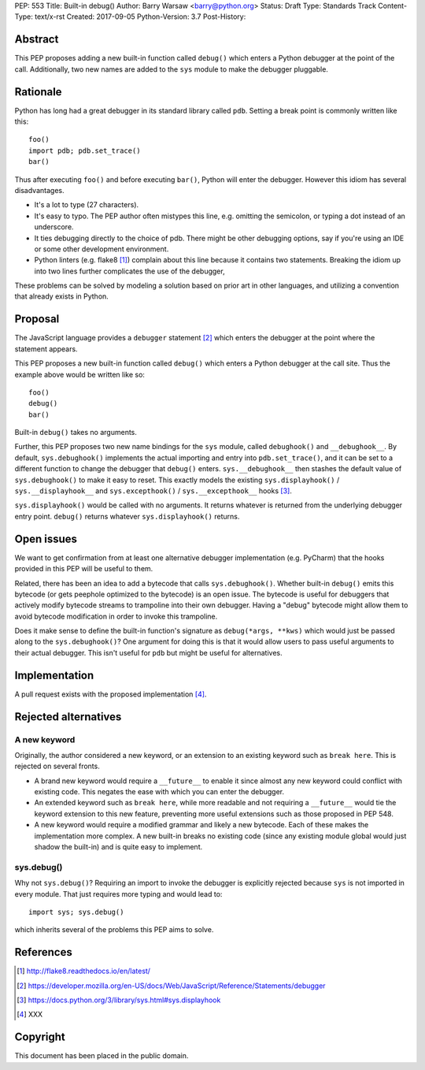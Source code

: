 PEP: 553
Title: Built-in debug()
Author: Barry Warsaw <barry@python.org>
Status: Draft
Type: Standards Track
Content-Type: text/x-rst
Created: 2017-09-05
Python-Version: 3.7
Post-History:


Abstract
========

This PEP proposes adding a new built-in function called ``debug()`` which
enters a Python debugger at the point of the call.  Additionally, two new
names are added to the ``sys`` module to make the debugger pluggable.


Rationale
=========

Python has long had a great debugger in its standard library called ``pdb``.
Setting a break point is commonly written like this::

    foo()
    import pdb; pdb.set_trace()
    bar()

Thus after executing ``foo()`` and before executing ``bar()``, Python will
enter the debugger.  However this idiom has several disadvantages.

* It's a lot to type (27 characters).

* It's easy to typo.  The PEP author often mistypes this line, e.g. omitting
  the semicolon, or typing a dot instead of an underscore.

* It ties debugging directly to the choice of pdb.  There might be other
  debugging options, say if you're using an IDE or some other development
  environment.

* Python linters (e.g. flake8 [1]_) complain about this line because it
  contains two statements.  Breaking the idiom up into two lines further
  complicates the use of the debugger,

These problems can be solved by modeling a solution based on prior art in
other languages, and utilizing a convention that already exists in Python.


Proposal
========

The JavaScript language provides a ``debugger`` statement [2]_ which enters
the debugger at the point where the statement appears.

This PEP proposes a new built-in function called ``debug()`` which enters a
Python debugger at the call site.  Thus the example above would be written
like so::

    foo()
    debug()
    bar()

Built-in ``debug()`` takes no arguments.

Further, this PEP proposes two new name bindings for the ``sys`` module,
called ``debughook()`` and ``__debughook__``.  By default, ``sys.debughook()``
implements the actual importing and entry into ``pdb.set_trace()``, and it can
be set to a different function to change the debugger that ``debug()`` enters.
``sys.__debughook__`` then stashes the default value of ``sys.debughook()`` to
make it easy to reset.  This exactly models the existing ``sys.displayhook()``
/ ``sys.__displayhook__`` and ``sys.excepthook()`` / ``sys.__excepthook__``
hooks [3]_.

``sys.displayhook()`` would be called with no arguments.  It returns whatever
is returned from the underlying debugger entry point.  ``debug()`` returns
whatever ``sys.displayhook()`` returns.


Open issues
===========

We want to get confirmation from at least one alternative debugger
implementation (e.g. PyCharm) that the hooks provided in this PEP will be
useful to them.

Related, there has been an idea to add a bytecode that calls
``sys.debughook()``.  Whether built-in ``debug()`` emits this bytecode (or
gets peephole optimized to the bytecode) is an open issue.  The bytecode is
useful for debuggers that actively modify bytecode streams to trampoline into
their own debugger.  Having a "debug" bytecode might allow them to avoid
bytecode modification in order to invoke this trampoline.

Does it make sense to define the built-in function's signature as
``debug(*args, **kws)`` which would just be passed along to the
``sys.debughook()``?  One argument for doing this is that it would allow users
to pass useful arguments to their actual debugger.  This isn't useful for
``pdb`` but might be useful for alternatives.


Implementation
==============

A pull request exists with the proposed implementation [4]_.


Rejected alternatives
=====================

A new keyword
-------------

Originally, the author considered a new keyword, or an extension to an
existing keyword such as ``break here``.  This is rejected on several fronts.

* A brand new keyword would require a ``__future__`` to enable it since almost
  any new keyword could conflict with existing code.  This negates the ease
  with which you can enter the debugger.

* An extended keyword such as ``break here``, while more readable and not
  requiring a ``__future__`` would tie the keyword extension to this new
  feature, preventing more useful extensions such as those proposed in
  PEP 548.

* A new keyword would require a modified grammar and likely a new bytecode.
  Each of these makes the implementation more complex.  A new built-in breaks
  no existing code (since any existing module global would just shadow the
  built-in) and is quite easy to implement.

sys.debug()
-----------

Why not ``sys.debug()``?  Requiring an import to invoke the debugger is
explicitly rejected because ``sys`` is not imported in every module.  That
just requires more typing and would lead to::

    import sys; sys.debug()

which inherits several of the problems this PEP aims to solve.


References
==========

.. [1] http://flake8.readthedocs.io/en/latest/

.. [2] https://developer.mozilla.org/en-US/docs/Web/JavaScript/Reference/Statements/debugger

.. [3] https://docs.python.org/3/library/sys.html#sys.displayhook

.. [4] XXX


Copyright
=========

This document has been placed in the public domain.



..
   Local Variables:
   mode: indented-text
   indent-tabs-mode: nil
   sentence-end-double-space: t
   fill-column: 70
   coding: utf-8
   End:
